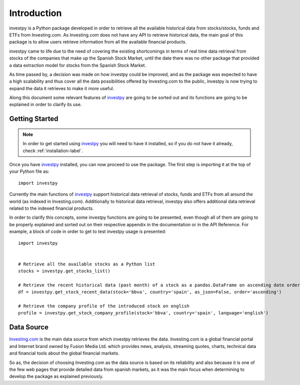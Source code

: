 Introduction
============

investpy is a Python package developed in order to retrieve all the available historical data from stocks/stocks,
funds and ETFs from Investing.com. As Investing.com does not have any API to retrieve historical data, the main goal
of this package is to allow users retrieve information from all the available financial products.

investpy came to life due to the need of covering the existing shortcomings in terms of real time data retrieval from
stocks of the companies that make up the Spanish Stock Market, until the date there was no other package that provided
a data extraction model for stocks from the Spanish Stock Market.

As time passed by, a decision was made on how investpy could be improved, and as the package was expected to have a high
scalability and thus cover all the data possibilities offered by Investing.com to the public, investpy is now trying to
expand the data it retrieves to make it more useful.

Along this document some relevant features of `investpy <https://pypi.org/project/investpy/>`_ are going to be
sorted out and its functions are going to be explained in order to clarify its use.

Getting Started
---------------

.. note::
    In order to get started using `investpy <https://pypi.org/project/investpy/>`_ you will need to have it installed, so
    if you do not have it already, check :ref:`installation-label`.

Once you have `investpy <https://pypi.org/project/investpy/>`_ installed, you can now proceed to use the package. The
first step is importing it at the top of your Python file as::

    import investpy

Currently the main functions of `investpy <https://pypi.org/project/investpy/>`_ support historical data retrieval
of stocks, funds and ETFs from all around the world (as indexed in Investing.com). Additionally to
historical data retrieval, investpy also offers additional data retrieval related to the indexed financial products.

In order to clarify this concepts, some investpy functions are going to be presented, even though all of them
are going to be properly explained and sorted out on their respective appendix in the documentation or in the API
Reference. For example, a block of code in order to get to test investpy usage is presented::

    import investpy


    # Retrieve all the available stocks as a Python list
    stocks = investpy.get_stocks_list()

    # Retrieve the recent historical data (past month) of a stock as a pandas.DataFrame on ascending date order
    df = investpy.get_stock_recent_data(stock='bbva', country='spain', as_json=False, order='ascending')

    # Retrieve the company profile of the introduced stock on english
    profile = investpy.get_stock_company_profile(stock='bbva', country='spain', language='english')


Data Source
-----------

`Investing.com <https://www.investing.com/>`_ is the main data source from which investpy retrieves the data. Investing.com is a
global financial portal and Internet brand owned by Fusion Media Ltd. which provides news, analysis, streaming quotes,
charts, technical data and financial tools about the global financial markets.

So as, the decision of choosing Investing.com as the data source is based on its reliability and also because it is one of
the few web pages that provide detailed data from spanish markets, as it was the main focus when determining to
develop the package as explained previously.